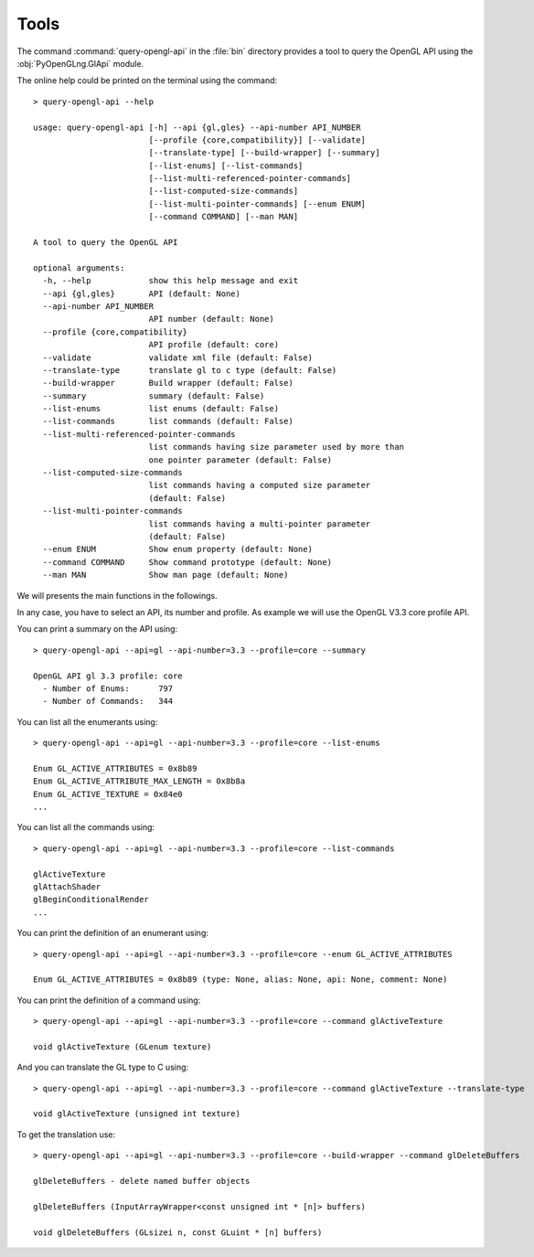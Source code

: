 .. _tools-page:

=====
Tools
=====

The command :command:`query-opengl-api` in the :file:`bin` directory provides a tool to query the
OpenGL API using the :obj:`PyOpenGLng.GlApi` module.

The online help could be printed on the terminal using the command::

    > query-opengl-api --help

    usage: query-opengl-api [-h] --api {gl,gles} --api-number API_NUMBER
                            [--profile {core,compatibility}] [--validate]
                            [--translate-type] [--build-wrapper] [--summary]
                            [--list-enums] [--list-commands]
                            [--list-multi-referenced-pointer-commands]
                            [--list-computed-size-commands]
                            [--list-multi-pointer-commands] [--enum ENUM]
                            [--command COMMAND] [--man MAN]
    
    A tool to query the OpenGL API
    
    optional arguments:
      -h, --help            show this help message and exit
      --api {gl,gles}       API (default: None)
      --api-number API_NUMBER
                            API number (default: None)
      --profile {core,compatibility}
                            API profile (default: core)
      --validate            validate xml file (default: False)
      --translate-type      translate gl to c type (default: False)
      --build-wrapper       Build wrapper (default: False)
      --summary             summary (default: False)
      --list-enums          list enums (default: False)
      --list-commands       list commands (default: False)
      --list-multi-referenced-pointer-commands
                            list commands having size parameter used by more than
                            one pointer parameter (default: False)
      --list-computed-size-commands
                            list commands having a computed size parameter
                            (default: False)
      --list-multi-pointer-commands
                            list commands having a multi-pointer parameter
                            (default: False)
      --enum ENUM           Show enum property (default: None)
      --command COMMAND     Show command prototype (default: None)
      --man MAN             Show man page (default: None)

We will presents the main functions in the followings.

In any case, you have to select an API, its number and profile. As example we will use the OpenGL V3.3
core profile API.

You can print a summary on the API using::

    > query-opengl-api --api=gl --api-number=3.3 --profile=core --summary
    
    OpenGL API gl 3.3 profile: core
      - Number of Enums:      797
      - Number of Commands:   344

You can list all the enumerants using::
    
    > query-opengl-api --api=gl --api-number=3.3 --profile=core --list-enums

    Enum GL_ACTIVE_ATTRIBUTES = 0x8b89
    Enum GL_ACTIVE_ATTRIBUTE_MAX_LENGTH = 0x8b8a
    Enum GL_ACTIVE_TEXTURE = 0x84e0
    ...

You can list all the commands using::
    
    > query-opengl-api --api=gl --api-number=3.3 --profile=core --list-commands

    glActiveTexture
    glAttachShader
    glBeginConditionalRender
    ...

You can print the definition of an enumerant using::
    
    > query-opengl-api --api=gl --api-number=3.3 --profile=core --enum GL_ACTIVE_ATTRIBUTES

    Enum GL_ACTIVE_ATTRIBUTES = 0x8b89 (type: None, alias: None, api: None, comment: None)

You can print the definition of a command using::
    
    > query-opengl-api --api=gl --api-number=3.3 --profile=core --command glActiveTexture

    void glActiveTexture (GLenum texture)

And you can translate the GL type to C using::
    
    > query-opengl-api --api=gl --api-number=3.3 --profile=core --command glActiveTexture --translate-type

    void glActiveTexture (unsigned int texture)

To get the translation use::

    > query-opengl-api --api=gl --api-number=3.3 --profile=core --build-wrapper --command glDeleteBuffers

    glDeleteBuffers - delete named buffer objects
    
    glDeleteBuffers (InputArrayWrapper<const unsigned int * [n]> buffers)
    
    void glDeleteBuffers (GLsizei n, const GLuint * [n] buffers)

.. End
